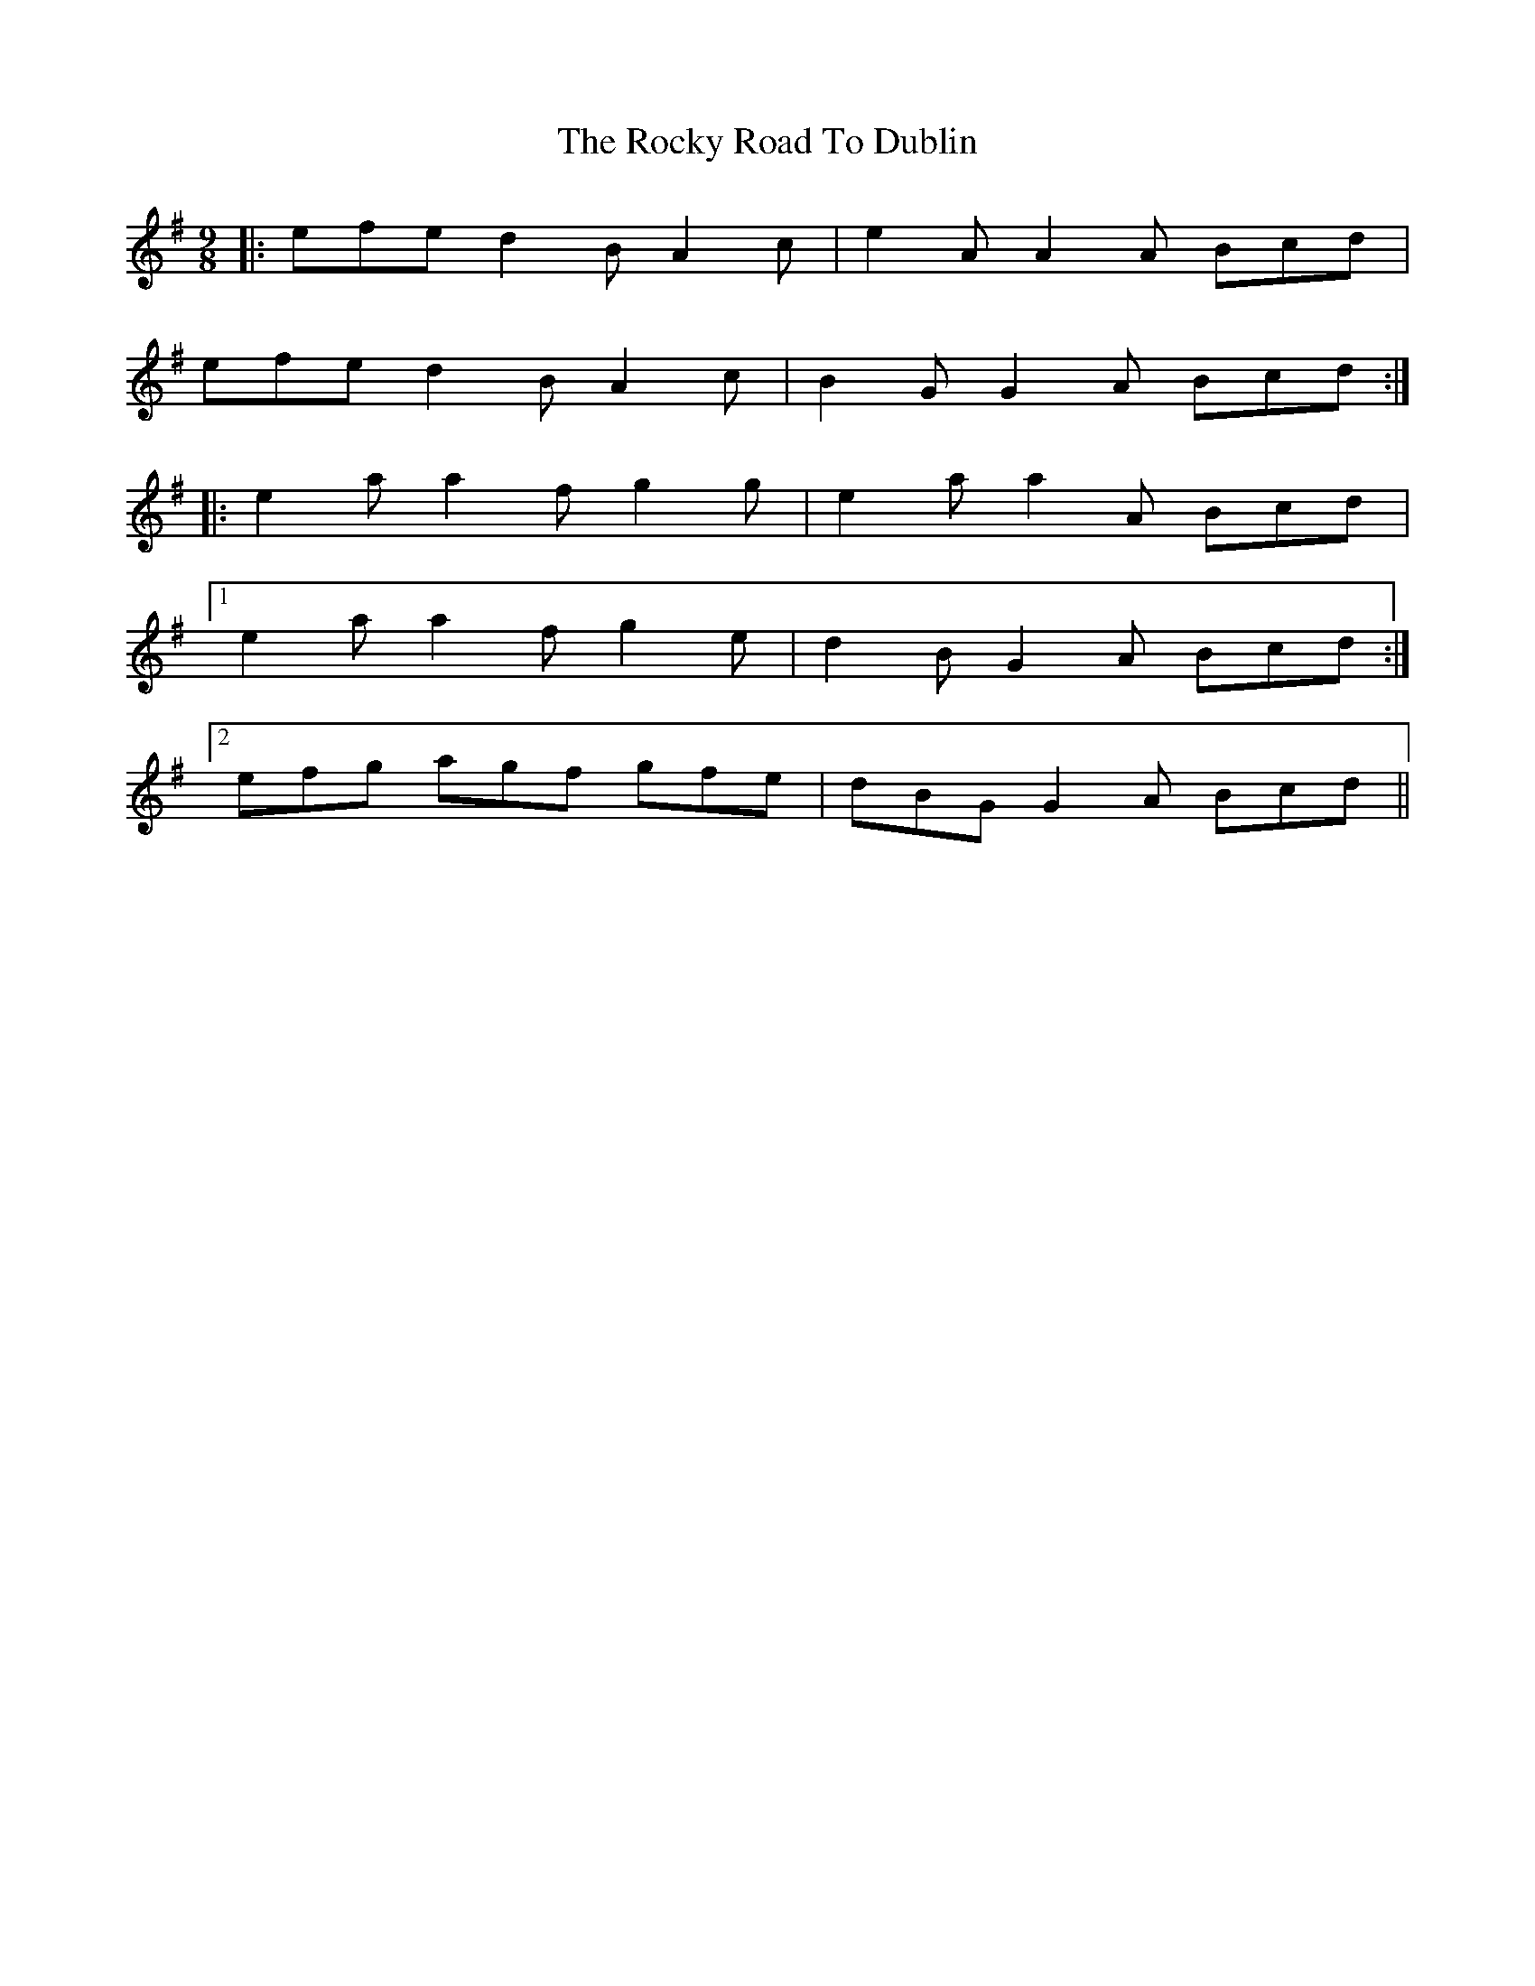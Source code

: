X: 34952
T: Rocky Road To Dublin, The
R: slip jig
M: 9/8
K: Adorian
|:efe d2 B A2 c|e2 A A2 A Bcd|
efe d2 B A2 c|B2 G G2 A Bcd:|
|:e2 a a2 f g2 g|e2 a a2 A Bcd|
[1 e2 a a2 f g2 e|d2 B G2 A Bcd:|
[2 efg agf gfe|dBG G2 A Bcd||

